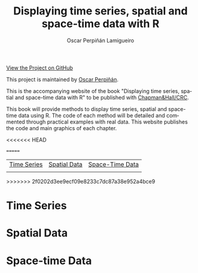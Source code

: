#+AUTHOR:    Oscar Perpiñán Lamigueiro
#+EMAIL:     oscar.perpinan@gmail.com
#+TITLE:     Displaying time series, spatial and space-time data with R
#+LANGUAGE:  en
#+OPTIONS:   H:3 num:nil toc:nil \n:nil @:t ::t |:t ^:t -:t f:t *:t TeX:t LaTeX:nil skip:nil d:t tags:not-in-toc
#+INFOJS_OPT: view:nil toc:nil ltoc:t mouse:underline buttons:0 path:http://orgmode.org/org-info.js
#+LINK_UP:
#+LINK_HOME:
#+STYLE:    <link rel="stylesheet" type="text/css" href="stylesheets/stylesMain.css" />
#+BIND: org-export-html-postamble "<div style=\"text-align: center\">This page has been generated with <a href=\"http://orgmode.org/\">org-mode</a>.</div>"

#+BEGIN_CENTER
[[https://github.com/oscarperpinan/spacetime-vis][View the Project on GitHub]]

This project is maintained by [[http://procomun.wordpress.com/][Oscar Perpiñán]].
#+END_CENTER

This is the accompanying website of the book "Displaying time
series, spatial and space-time data with R" to be published with [[http://www.taylorandfrancis.com/books/series/CRCTHERSER/][Chapman&Hall/CRC]]. 

This book will provide methods to display time series, spatial and space-time
data using R. The code of each method will be detailed and
commented through practical examples with real data. This website
publishes the code and main graphics of each chapter.

<<<<<<< HEAD
#+BEGIN_HTML
<div class="wrapper">
#+END_HTML
=======
#+BEGIN_CENTER
| [[file:timeseries.org][Time Series]]                     | [[file:spatial.org][Spatial Data]]                       | [[file:spacetime.org][Space-Time Data]]     |
| [[file:timeseries.org][file:images/aranjuezXblocks.png]] | [[file:spatial.org][file:images/popLandClass_small.png]] | [[file:spacetime.org][file:images/cft.png]] |
#+END_CENTER
>>>>>>> 2f0202d3ee9ecf09e8233c7dc87a38e952a4bce9

* Time Series
[[file:timeseries.org][file:images/aranjuezXblocks.png]] 

* Spatial Data 
[[file:spatial.org][file:images/popLandClass_small.png]]

* Space-time Data
[[file:spacetime.org][file:images/hovmoller.png]]


#+BEGIN_HTML
</div>
#+END_HTML

